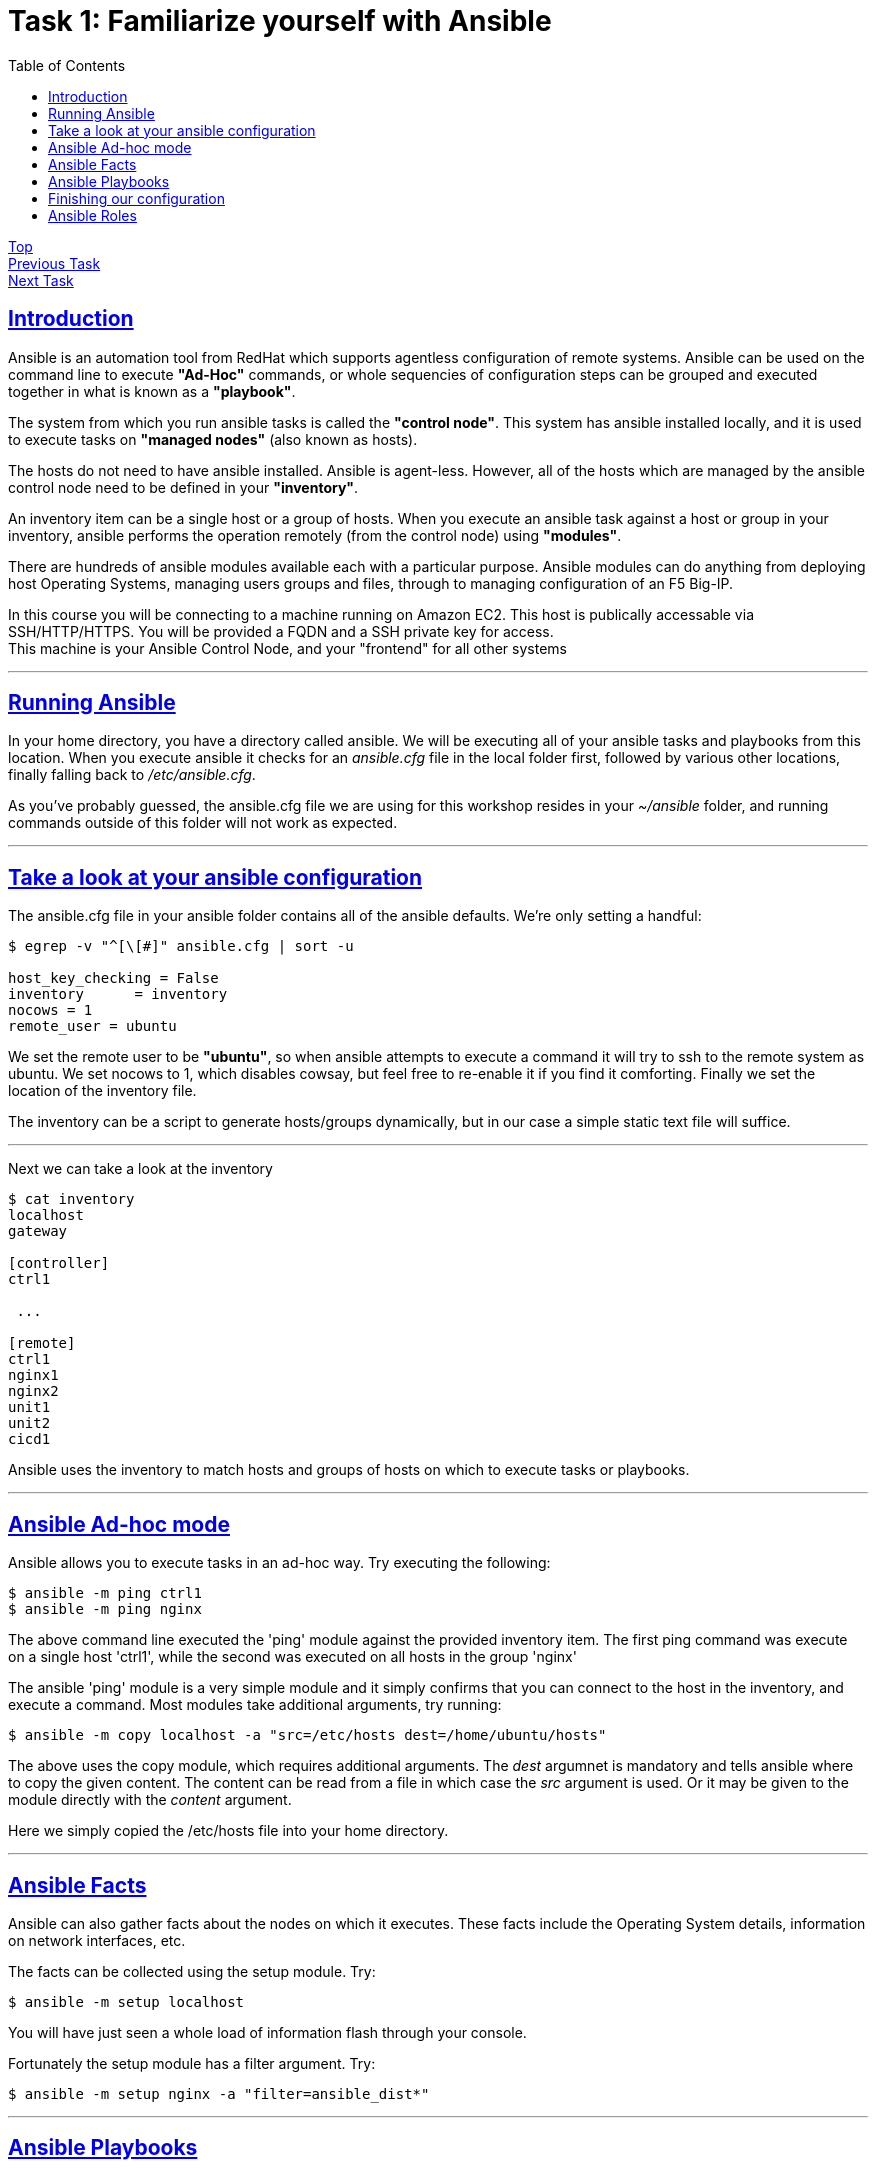 = Task 1: Familiarize yourself with Ansible
:showtitle:
:toc: left
:sectlinks:
:prev_section: index
:next_section: task2

****
<<index.adoc#,Top>> +
<<task1.adoc#,Previous Task>> +
<<task2.adoc#,Next Task>> +
****

== Introduction

Ansible is an automation tool from RedHat which supports agentless configuration of remote systems.
Ansible can be used on the command line to execute *"Ad-Hoc"* commands, or whole sequencies of configuration
steps can be grouped and executed together in what is known as a *"playbook"*.

The system from which you run ansible tasks is called the  *"control node"*. This system has ansible
installed locally, and it is used to execute tasks on *"managed nodes"* (also known as hosts).

The hosts do not need to have ansible installed. Ansible is agent-less. However, all of the hosts which 
are managed by the ansible control node need to be defined in your *"inventory"*. 

An inventory item can be a single host or a group of hosts.
When you execute an ansible task against a host or group in your inventory, ansible performs the operation
remotely (from the control node) using *"modules"*.

There are hundreds of ansible modules available each with a particular purpose. Ansible modules can do anything from
deploying host Operating Systems, managing users groups and files, through to managing configuration of an F5 Big-IP.

****
In this course you will be connecting to a machine running on Amazon EC2. This host is publically
accessable via SSH/HTTP/HTTPS. You will be provided a FQDN and a SSH private key for access. +
This machine is your Ansible Control Node, and your "frontend" for all other systems
****

'''

== Running Ansible

In your home directory, you have a directory called ansible. We will be executing all of your ansible
tasks and playbooks from this location. When you execute ansible it checks for an _ansible.cfg_ file
in the local folder first, followed by various other locations, finally falling back to _/etc/ansible.cfg_.

As you've probably guessed, the ansible.cfg file we are using for this workshop resides in your
_~/ansible_ folder, and running commands outside of this folder will not work as expected.

'''

== Take a look at your ansible configuration

The ansible.cfg file in your ansible folder contains all of the ansible defaults.
We're only setting a handful:

----
$ egrep -v "^[\[#]" ansible.cfg | sort -u
  
host_key_checking = False
inventory      = inventory
nocows = 1
remote_user = ubuntu
----

We set the remote user to be *"ubuntu"*, so when ansible attempts to execute a command it will try to ssh
to the remote system as ubuntu. We set nocows to 1, which disables cowsay, but feel free to re-enable it
if you find it comforting. Finally we set the location of the inventory file.

The inventory can be a script to generate hosts/groups dynamically, but in our case a simple static text
file will suffice.

'''

Next we can take a look at the inventory

----
$ cat inventory
localhost
gateway
  
[controller]
ctrl1
  
 ...
  
[remote]
ctrl1
nginx1
nginx2
unit1
unit2
cicd1
----

Ansible uses the inventory to match hosts and groups of hosts on which to execute tasks or playbooks.

'''

== Ansible Ad-hoc mode
Ansible allows you to execute tasks in an ad-hoc way. Try executing the following:

----
$ ansible -m ping ctrl1
$ ansible -m ping nginx
----

The above command line executed the 'ping' module against the provided inventory item.
The first ping command was execute on a single host 'ctrl1', while the second was executed on
all hosts in the group 'nginx'

The ansible 'ping' module is a very simple module and it simply confirms that you can connect to the
host in the inventory, and execute a command.
Most modules take additional arguments, try running:

----
$ ansible -m copy localhost -a "src=/etc/hosts dest=/home/ubuntu/hosts"
----

The above uses the copy module, which requires additional arguments. The _dest_ argumnet is mandatory
and tells ansible where to copy the given content.
The content can be read from a file in which case the _src_ argument is used. Or it may be given to
the module directly with the _content_ argument.

Here we simply copied the /etc/hosts file into your home directory.

'''

== Ansible Facts

Ansible can also gather facts about the nodes on which it executes. These facts include the
Operating System details, information on network interfaces, etc.

The facts can be collected using the setup module. Try:

----
$ ansible -m setup localhost
----

You will have just seen a whole load of information flash through your console.

Fortunately the setup module has a filter argument. Try:

----
$ ansible -m setup nginx -a "filter=ansible_dist*"
----

'''

== Ansible Playbooks

In the previous section we used ansible to execute single tasks using the specified modules.
A more common requirement is to have ansible execute a sequence of tasks in order.
This is where a playbook comes in.

A Playbook is an ordered list of tasks to execute against a set of hosts.
It has several advantages over Ad-Hoc mode:

 * You can include variables either directly or from extertnal sources.
 * You can use loops to perform tasks multiple times (eg iterate over a list of users)
 * You can use conditional statements to determine if a task needs to be run
 * You can start a task asynchronously and poll for completion
 * You can use other tasks from Ansible Roles.

'''

== Finishing our configuration

The machines that you are connecting to for this workshop have all been deployed using Ansible. +
However the set up is not complete, 

== Ansible Roles

An Ansible Role is a group of tasks and variables which have been built in a standard way to enable reuse.
It's a good way to create building blocks for performing common tasks, such as setting up
a webserver, or installing a system such as jenkins. Unlike a playbook a role is not tied to a group of hosts.

We're going to be making use of a few ansible roles during this course.

Ansible includes a tool to search and install community published roles called _ansible-galaxy_.
Lets use ansible-galaxy to install the NGINX role published by F5/NGINX.

----
$ ansible-galaxy install nginxinc.nginx
----

We'll make use of this role in task2.


